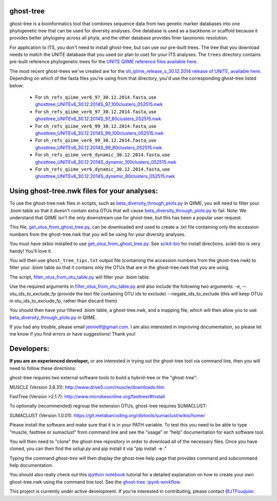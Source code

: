 ghost-tree
==========

|Build Status| |Coverage Status|

ghost-tree is a bioinformatics tool that combines sequence data from two
genetic marker databases into one phylogenetic tree that can be used for
diversity analyses. One database is used as a backbone or scaffold because it
provides better phylogeny across all phyla, and the other database provides
finer taxonomic resolution.

For application to ITS, you don't need to install ghost-tree, but can use our
pre-built trees. The tree that you download needs to match the UNITE database
that you used (or plan to use) for your ITS analyses. The ``trees`` directory
contains pre-built reference phylogenetic trees for the `UNITE QIIME reference
files available here
<https://unite.ut.ee/repository.php>`_.

The most recent ghost-trees we've created are for the
`sh_qiime_release_s_30.12.2014 release of UNITE, available here
<https://unite.ut.ee/sh_files/sh_qiime_release_s_30.12.2014.zip>`_.
Depending on which of the fasta files you're using from that directory,
you'd use the corresponding ghost-tree listed below:

 * For ``sh_refs_qiime_ver6_97_30.12.2014.fasta``, use `ghosttree_UNITEv6_30.12.2014S_97_100clusters_052515.nwk <https://raw.githubusercontent.com/JTFouquier/ghost-tree/master/trees/ghost-trees_052515/ghosttree_UNITEv6_30.12.2014S_97_100clusters_052515.nwk>`_
 *  For ``sh_refs_qiime_ver6_97_30.12.2014.fasta``, use  `ghosttree_UNITEv6_30.12.2014S_97_80clusters_052515.nwk <https://github.com/JTFouquier/ghost-tree/raw/master/trees/ghost-trees_052515/ghosttree_UNITEv6_30.12.2014S_97_80clusters_052515.nwk>`_
 * For ``sh_refs_qiime_ver6_99_30.12.2014.fasta``, use `ghosttree_UNITEv6_30.12.2014S_99_100clusters_052515.nwk <https://raw.githubusercontent.com/JTFouquier/ghost-tree/master/trees/ghost-trees_052515/ghosttree_UNITEv6_30.12.2014S_99_100clusters_052515.nwk>`_
 *  For ``sh_refs_qiime_ver6_99_30.12.2014.fasta``, use  `ghosttree_UNITEv6_30.12.2014S_99_80clusters_052515.nwk <https://github.com/JTFouquier/ghost-tree/raw/master/trees/ghost-trees_052515/ghosttree_UNITEv6_30.12.2014S_99_80clusters_052515.nwk>`_
 * For ``sh_refs_qiime_ver6_dynamic_30.12.2014.fasta``, use `ghosttree_UNITEv6_30.12.2014S_dynamic_100clusters_052515.nwk <https://raw.githubusercontent.com/JTFouquier/ghost-tree/master/trees/ghost-trees_052515/ghosttree_UNITEv6_30.12.2014S_dynamic_100clusters_052515.nwk>`_
 *  For ``sh_refs_qiime_ver6_dynamic_30.12.2014.fasta``, use  `ghosttree_UNITEv6_30.12.2014S_dynamic_80clusters_052515.nwk <https://github.com/JTFouquier/ghost-tree/raw/master/trees/ghost-trees_052515/ghosttree_UNITEv6_30.12.2014S_dynamic_80clusters_052515.nwk>`_

Using ghost-tree.nwk files for your analyses:
=============================================

To use the ghost-tree.nwk files in scripts, such as
`beta_diversity_through_plots.py <http://qiime.org/scripts/beta_diversity_through_plots.html>`_
in QIIME, you will need to filter your .biom table so that it doesn't contain
extra OTUs that will cause `beta_diversity_through_plots.py <http://qiime.org/scripts/beta_diversity_through_plots.html>`_ to fail.
Note: We understand that QIIME isn't the only downstream use for ghost-tree,
but this has been a popular user request.

This file, `get_otus_from_ghost_tree.py <https://github.com/JTFouquier/ghost-tree/blob/master/helper_files/get_otus_from_ghost_tree.py>`_,
can be downloaded and used to create a .txt file containing only the accession
numbers from the ghost-tree.nwk that you will be using for your diversity
analyses.

You must have skbio installed to use `get_otus_from_ghost_tree.py <https://github.com/JTFouquier/ghost-tree/blob/master/helper_files/get_otus_from_ghost_tree.py>`_.
See `scikit-bio <http://scikit-bio.org/>`_ for install directions. scikit-bio
is very handy! You'll love it.

You will then use ``ghost_tree_tips.txt`` output file (containing the accession
numbers from the ghost-tree.nwk) to filter your .biom table so that it contains
only the OTUs that are in the ghost-tree.nwk that you are using.

The script, `filter_otus_from_otu_table.py <http://qiime.org/scripts/filter_otus_from_otu_table.html>`_
will filter your .biom table.

Use the required arguments in `filter_otus_from_otu_table.py <http://qiime.org/scripts/filter_otus_from_otu_table.html>`_ and also include
the following two arguments:
-e, --otu_ids_to_exclude_fp
(provide the text file containing OTU ids to exclude)
--negate_ids_to_exclude
(this will keep OTUs in otu_ids_to_exclude_fp, rather than discard them)

You should then have your filtered .biom table, a ghost-tree.nwk, and a mapping
file, which will then allow you to use `beta_diversity_through_plots.py <http://qiime.org/scripts/beta_diversity_through_plots.html>`_
in QIIME.

If you had any trouble, please email jennietf@gmail.com.
I am also interested in improving documentation, so please let me know if you
find errors or have suggestions! Thank you!

Developers:
===========

**If you are an experienced developer,** or are interested in trying out the
ghost-tree tool via command line, then you will need to follow these
directions:

ghost-tree requires two external software tools to build a hybrid-tree or
the "ghost-tree":

MUSCLE (Version 3.8.31):
http://www.drive5.com/muscle/downloads.htm

FastTree (Version >2.1.7):
http://www.microbesonline.org/fasttree/#Install

To optionally (recommended) regroup the extension OTUs, ghost-tree requires
SUMACLUST:

SUMACLUST (Version 1.0.01):
https://git.metabarcoding.org/obitools/sumaclust/wikis/home/

Please install the software and make sure that it is in your PATH variable.
To test this you need to be able to type “muscle, fasttree or sumaclust” from
command line and see the “usage” or “help” documentation for each
software tool.

You will then need to "clone" the ghost-tree repository in order to download
all of the necessary files. Once you have cloned, you can then find the
`setup.py` and pip install it via "pip install -e ."

Typing the command `ghost-tree` will then display the ghost-tree help page
that provides command and subcommand help documentation.

You should also really check out this `ipython notebook <http://ipython.org/install.html>`_
tutorial for a detailed explanation on how to create your own ghost-tree.nwk
using the command line tool. See the `ghost-tree .ipynb workflow <https://github.com/JTFouquier/ghost-tree/blob/master/workflow/ghost-tree_workflow.ipynb>`_

This project is currently under active development. If you're interested in
contributing, please contact `@JTFouquier <https://github.com/JTFouquier>`__.

.. |Build Status| image:: https://travis-ci.org/JTFouquier/ghost-tree.svg?branch=master
   :target: https://travis-ci.org/JTFouquier/ghost-tree
.. |Coverage Status| image:: https://coveralls.io/repos/JTFouquier/ghost-tree/badge.png
   :target: https://coveralls.io/r/JTFouquier/ghost-tree

